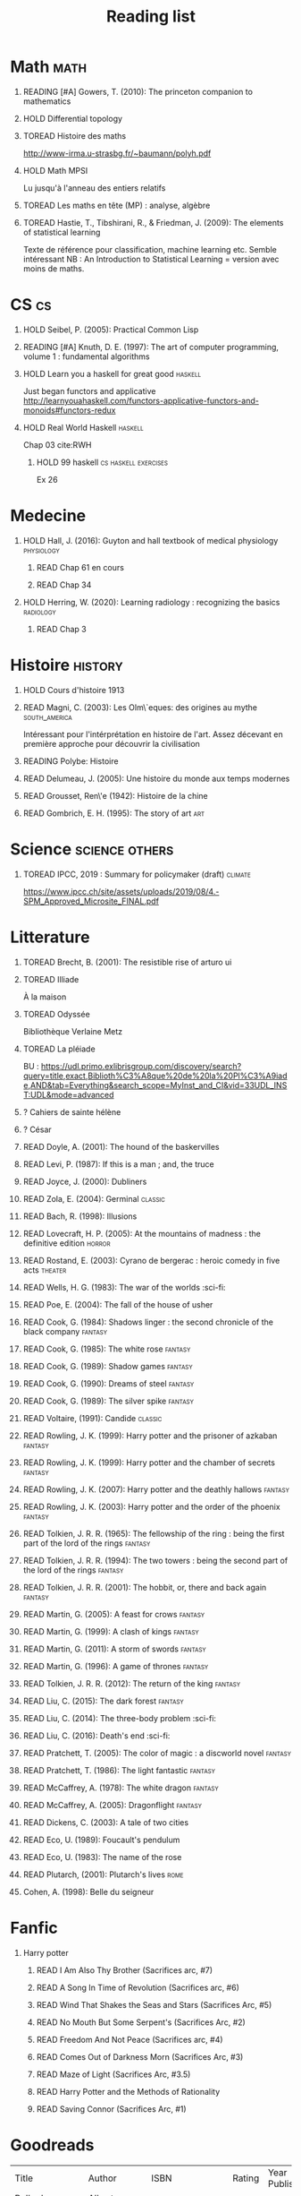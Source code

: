 #+TITLE: Reading list
 #+OPTIONS: H:1
#+TODO: TOREAD(t) READING(r) HOLD(h) ?(?) | READ(d)
#+COLUMNS: %120ITEM %STATUS
#+OPTIONS: num:nil
#+TAGS: books


* Math :math:
** READING [#A] Gowers, T. (2010): The princeton companion to mathematics
  :PROPERTIES:
  :Custom_ID: princetonCompanionMaths
  :END:
** HOLD Differential topology
:PROPERTIES:
:url: http://www.uib.no/People/nmabd/dt/080627dt.pdf
:END:
** TOREAD Histoire des maths
http://www-irma.u-strasbg.fr/~baumann/polyh.pdf
** HOLD Math MPSI
Lu jusqu'à l'anneau des entiers relatifs
** TOREAD Les maths en tête (MP) : analyse, algèbre
** TOREAD Hastie, T., Tibshirani, R., & Friedman, J. (2009): The elements of statistical learning
Texte de référence pour classification, machine learning etc. Semble intéressant
NB :  An Introduction to Statistical Learning = version avec moins de maths.
  :PROPERTIES:
  :Custom_ID: hastie09_elemen_statis_learn
  :END:
* CS :cs:
** HOLD Seibel, P. (2005): Practical Common Lisp
  :PROPERTIES:
  :Custom_ID: seibel05_collec
  :END:

** READING [#A] Knuth, D. E. (1997): The art of computer programming, volume 1 : fundamental algorithms
  :PROPERTIES:
  :Custom_ID: taocp1
  :END:
** HOLD Learn you a haskell for great good :haskell:
Just began functors and applicative
http://learnyouahaskell.com/functors-applicative-functors-and-monoids#functors-redux

** HOLD Real World Haskell :haskell:
Chap 03
cite:RWH

**** HOLD 99 haskell :cs:haskell:exercises:
    Ex 26
* Medecine
** HOLD Hall, J. (2016): Guyton and hall textbook of medical physiology :physiology:
  :PROPERTIES:
  :Custom_ID: hall16_guyton_hall
  :END:
*** READ Chap 61 en cours
*** READ Chap 34

** HOLD Herring, W. (2020): Learning radiology : recognizing the basics :radiology:
  :PROPERTIES:
  :Custom_ID: herring20_learn
  :END:
*** READ Chap 3

* Histoire :history:
** HOLD Cours d'histoire 1913
** READ Magni, C. (2003): Les Olm\`eques: des origines au mythe :south_america:
  CLOSED: [2019-06-02 Sun 09:35]
  :PROPERTIES:
  :Custom_ID: magni2003olmeques
  :END:

Intéressant pour l'intérprétation en histoire de l'art. Assez décevant en première approche pour découvrir la civilisation
** READING Polybe: Histoire
:PROPERTIES:
:Custom_ID: polybe03_histoir
:END:
** READ Delumeau, J. (2005): Une histoire du monde aux temps modernes
  :PROPERTIES:
  :Custom_ID: delumeau05_une_histoir
  :END:
** READ Grousset, Ren\'e (1942): Histoire de la chine
  :PROPERTIES:
  :Custom_ID: Grousset1942
  :END:
** READ Gombrich, E. H. (1995): The story of art :art:
  :PROPERTIES:
  :Custom_ID: gombrich95
  :rating:   5
  :END:
* Science :science:others:
** TOREAD IPCC, 2019 : Summary for policymaker (draft) :climate:
https://www.ipcc.ch/site/assets/uploads/2019/08/4.-SPM_Approved_Microsite_FINAL.pdf

* Litterature
** TOREAD Brecht, B. (2001): The resistible rise of arturo ui
  :PROPERTIES:
  :Custom_ID: brecht01_artur_ui
  :END:
** TOREAD Illiade
À la maison
** TOREAD Odyssée
Bibliothèque Verlaine Metz
** TOREAD La pléiade
BU :
https://udl.primo.exlibrisgroup.com/discovery/search?query=title,exact,Biblioth%C3%A8que%20de%20la%20Pl%C3%A9iade,AND&tab=Everything&search_scope=MyInst_and_CI&vid=33UDL_INST:UDL&mode=advanced
** ? Cahiers de sainte hélène
** ? César

** READ Doyle, A. (2001): The hound of the baskervilles
  :PROPERTIES:
  :Custom_ID: doyle01_basker
  :END:

** READ Levi, P. (1987): If this is a man ; and, the truce
  :PROPERTIES:
  :Custom_ID: levi87_if
  :END:

** READ Joyce, J. (2000): Dubliners
  :PROPERTIES:
  :Custom_ID: joyce00_dublin
  :END:

** READ Zola, E. (2004): Germinal :classic:
  :PROPERTIES:
  :Custom_ID: zola04_germin
  :rating:   5
  :END:
** READ Bach, R. (1998): Illusions
  :PROPERTIES:
  :Custom_ID: bach98_illus
  :rating:   4
  :END:
** READ Lovecraft, H. P. (2005): At the mountains of madness : the definitive edition :horror:
  :PROPERTIES:
  :Custom_ID: lovecraft05_at
  :rating:   4
  :END:
** READ Rostand, E. (2003): Cyrano de bergerac : heroic comedy in five acts :theater:
  :PROPERTIES:
  :Custom_ID: rostand03_cyran_berger
  :rating:   5
  :END:
** READ Wells, H. G. (1983): The war of the worlds :sci-fi:
  :PROPERTIES:
  :Custom_ID: wells83
  :rating:   4
  :END:
** READ Poe, E. (2004): The fall of the house of usher
  :PROPERTIES:
  :Custom_ID: poe04_usher
  :rating:   4
  :END:
** READ Cook, G. (1984): Shadows linger : the second chronicle of the black company :fantasy:
  :PROPERTIES:
  :Custom_ID: cook84_shadow
  :rating:   3
  :END:
** READ Cook, G. (1985): The white rose :fantasy:
  :PROPERTIES:
  :Custom_ID: cook85
  :rating:   3
  :END:
** READ Cook, G. (1989): Shadow games :fantasy:
  :PROPERTIES:
  :Custom_ID: cook89_shadow
  :rating:   3
  :END:
** READ Cook, G. (1990): Dreams of steel :fantasy:
  :PROPERTIES:
  :Custom_ID: cook90_dream
  :rating:   3
  :END:
** READ Cook, G. (1989): The silver spike :fantasy:
  :PROPERTIES:
  :Custom_ID: cook89_silver
  :rating:   3
  :END:
** READ Voltaire,  (1991): Candide :classic:
  :PROPERTIES:
  :Custom_ID: voltaire91_candid
  :rating:   4
  :END:
** READ Rowling, J. K. (1999): Harry potter and the prisoner of azkaban :fantasy:
  :PROPERTIES:
  :Custom_ID: rowling99_harry_potter_azkab
  :END:
** READ Rowling, J. K. (1999): Harry potter and the chamber of secrets :fantasy:
  :PROPERTIES:
  :Custom_ID: rowling99_harry_potter_chamb_secret
  :END:
** READ Rowling, J. K. (2007): Harry potter and the deathly hallows :fantasy:
  :PROPERTIES:
  :Custom_ID: rowling07_harry_potter
  :END:
** READ Rowling, J. K. (2003): Harry potter and the order of the phoenix :fantasy:
  :PROPERTIES:
  :Custom_ID: rowling03_harry_potter_order_phoen
  :END:
** READ Tolkien, J. R. R. (1965): The fellowship of the ring : being the first part of the lord of the rings :fantasy:
  :PROPERTIES:
  :Custom_ID: tolkien65_ring
  :rating:   5
  :END:
** READ Tolkien, J. R. R. (1994): The two towers : being the second part of the lord of the rings :fantasy:
  :PROPERTIES:
  :Custom_ID: tolkien94
  :rating:   5
  :END:

** READ Tolkien, J. R. R. (2001): The hobbit, or, there and back again :fantasy:
  :PROPERTIES:
  :Custom_ID: tolkien01_there
  :rating:   4
  :END:
** READ Martin, G. (2005): A feast for crows :fantasy:
  :PROPERTIES:
  :Custom_ID: martin05
  :rating:   4.5
  :END:
** READ Martin, G. (1999): A clash of kings :fantasy:
  :PROPERTIES:
  :Custom_ID: martin99
  :rating:   4.5
  :END:
** READ Martin, G. (2011): A storm of swords :fantasy:
  :PROPERTIES:
  :Custom_ID: martin11
  :rating:   4.5
  :END:

** READ Martin, G. (1996): A game of thrones :fantasy:
  :PROPERTIES:
  :Custom_ID: martin96
  :END:

** READ Tolkien, J. R. R. (2012): The return of the king :fantasy:
  :PROPERTIES:
  :Custom_ID: tolkien12
  :END:

** READ Liu, C. (2015): The dark forest :fantasy:
  :PROPERTIES:
  :Custom_ID: liu15
  :rating:   4
  :END:

** READ Liu, C. (2014): The three-body problem :sci-fi:
  :PROPERTIES:
  :Custom_ID: liu14
  :rating:   4
  :END:
** READ Liu, C. (2016): Death's end :sci-fi:
  :PROPERTIES:
  :Custom_ID: liu16_death
  :rating:   4
  :END:
** READ Pratchett, T. (2005): The color of magic : a discworld novel :fantasy:
  :PROPERTIES:
  :Custom_ID: pratchett05
  :rating:   3
  :END:
** READ Pratchett, T. (1986): The light fantastic :fantasy:
  :PROPERTIES:
  :Custom_ID: pratchett86
  :rating:   4
  :END:
** READ McCaffrey, A. (1978): The white dragon :fantasy:
  :PROPERTIES:
  :Custom_ID: mccaffrey78
  :rating:   4
  :END:
** READ McCaffrey, A. (2005): Dragonflight :fantasy:
  :PROPERTIES:
  :Custom_ID: mccaffrey05_dragon
  :rating:   4
  :END:
** READ Dickens, C. (2003): A tale of two cities
  :PROPERTIES:
  :Custom_ID: dickens03
  :rating:   3.5
  :END:
** READ Eco, U. (1989): Foucault's pendulum
  :PROPERTIES:
  :Custom_ID: eco89_foucaul
  :rating:   3
  :END:
** READ Eco, U. (1983): The name of the rose
  :PROPERTIES:
  :Custom_ID: eco83
  :rating:   4
  :END:



** READ Plutarch,  (2001): Plutarch's lives :rome:
  :PROPERTIES:
  :Custom_ID: plutarch01_plutar
  :rating:   3
  :END:
** Cohen, A. (1998): Belle du seigneur
  :PROPERTIES:
  :Custom_ID: cohen98_belle_seign
  :rating:   1
  :END:

* Fanfic
*** Harry potter
**** READ I Am Also Thy Brother (Sacrifices arc, #7)
:PROPERTIES:
:author:   Lightning on the Wave
:rating:   5
:year:     2007
:END:
**** READ A Song In Time of Revolution (Sacrifices arc, #6)
:PROPERTIES:
:author:   Lightning on the Wave
:rating:   5
:year:     2007
:END:
**** READ Wind That Shakes the Seas and Stars (Sacrifices Arc, #5)
:PROPERTIES:
:author:   Lightning on the Wave
:rating:   5
:year:     2006
:END:
**** READ No Mouth But Some Serpent's (Sacrifices Arc, #2)
:PROPERTIES:
:author:   Lightning on the Wave
:rating:   5
:year:     2005
:END:
**** READ Freedom And Not Peace (Sacrifices arc, #4)
:PROPERTIES:
:author:   Lightning on the Wave
:rating:   5
:year:     2006
:END:
**** READ Comes Out of Darkness Morn (Sacrifices Arc, #3)
:PROPERTIES:
:author:   Lightning on the Wave
:rating:   5
:year:     2005
:END:
**** READ Maze of Light (Sacrifices Arc, #3.5)
:PROPERTIES:
:author:   Lightning on the Wave
:rating:   5
:year:     2005
:END:
**** READ Harry Potter and the Methods of Rationality
:PROPERTIES:
:author:   Lightning on the Wave
:rating:   5
:year:     2015
:END:
**** READ Saving Connor (Sacrifices Arc, #1)
:PROPERTIES:
:author:   Lightning on the Wave
:rating:   5
:year:     2005
:END:
* Goodreads
| Title                                                                    | Author                   | ISBN          | Rating | Year Published |
| Belle du Seigneur                                                        | Albert Cohen             | ="2070404021" |      1 |           1998 |
| If This Is a Man • The Truce                                             | Primo Levi               | ="0349100136" |      4 |           1987 |
| The Hound of the Baskervilles                                            | Arthur Conan Doyle       | ="0451528018" |      4 |           2001 |
| The Lord of the Rings (The Lord of the Rings, #1-3)                      | J.R.R. Tolkien           | =""           |      5 |           2005 |
| The Little Prince                                                        | Antoine de Saint-Exupéry | =""           |      4 |           2000 |
| Dubliners                                                                | James Joyce              | ="0192839993" |      4 |           2001 |
| The Three-Body Problem (Remembrance of Earth’s Past #1)                  | Liu Cixin                | ="0765377063" |      4 |           2014 |
| A Tale of Two Cities                                                     | Charles Dickens          | ="0141439602" |      4 |           2003 |
| Dragonquest (Pern, #2)                                                   | Anne McCaffrey           | =""           |      4 |           1986 |
| Dragonflight (Dragonriders of Pern, #1)                                  | Anne McCaffrey           | ="0345484266" |      4 |           2005 |
| The White Dragon (Pern, #3)                                              | Anne McCaffrey           | ="0345341678" |      4 |           1986 |
| Histoire Romaine: Livres Xxxi à Xxxv                                     | Livy                     | ="2080709895" |      5 |           1997 |
| The Color of Magic (Discworld, #1; Rincewind, #1)                        | Terry Pratchett          | ="0060855924" |      3 |           2005 |
| Lady Archimedes (Arithmancer, #2)                                        | White Squirrel           | =""           |      4 |           2018 |
| The Arithmancer (Arithmancer, #1)                                        | White Squirrel           | =""           |      4 |           2015 |
| A Dance with Dragons (A Song of Ice and Fire, #5)                        | George R.R. Martin       | =""           |      4 |           2011 |
| A Feast for Crows (A Song of Ice and Fire, #4)                           | George R.R. Martin       | ="055358202X" |      3 |           2011 |
| A Storm of Swords (A Song of Ice and Fire, #3)                           | George R.R. Martin       | ="055357342X" |      4 |           2003 |
| A Clash of Kings  (A Song of Ice and Fire, #2)                           | George R.R. Martin       | ="0553381695" |      4 |           2002 |
| A Game of Thrones (A Song of Ice and Fire, #1)                           | George R.R. Martin       | ="0553588486" |      4 |           2005 |
| The Silmarillion: The Epic History of the Elves in The Lord of the Rings | J.R.R. Tolkien           | =""           |      4 |           1984 |
| The Hobbit, or There and Back Again                                      | J.R.R. Tolkien           | ="0618260307" |      3 |           2002 |
| The Return of the King (The Lord of the Rings, #3)                       | J.R.R. Tolkien           | =""           |      5 |           2003 |
| The Two Towers (The Lord of the Rings, #2)                               | J.R.R. Tolkien           | ="0618346260" |      5 |           2003 |
| The Fellowship of the Ring (The Lord of the Rings, #1)                   | J.R.R. Tolkien           | ="0618346252" |      5 |           2003 |
| Harry Potter and the Half-Blood Prince (Harry Potter, #6)                | J.K. Rowling             | =""           |      4 |           2006 |
| Harry Potter and the Order of the Phoenix (Harry Potter, #5)             | J.K. Rowling             | ="0439358078" |      4 |           2004 |
| Harry Potter and the Goblet of Fire (Harry Potter, #4)                   | J.K. Rowling             | =""           |      4 |           2002 |
| Harry Potter and the Deathly Hallows (Harry Potter, #7)                  | J.K. Rowling             | ="0545010225" |      4 |           2007 |
| Harry Potter and the Chamber of Secrets (Harry Potter, #2)               | J.K. Rowling             | ="0439064864" |      4 |           1999 |
| Harry Potter and the Prisoner of Azkaban (Harry Potter, #3)              | J.K. Rowling             | ="043965548X" |      4 |           2004 |
| Harry Potter and the Sorcerer's Stone (Harry Potter, #1)                 | J.K. Rowling             | =""           |      4 |           2003 |
| Une Histoire Du Monde Aux Temps Modernes                                 | Jean Delumeau            | ="2035055350" |      4 |           2005 |
| Histoire de la Chine                                                     | René Grousset            | ="2744105007" |      5 |                |
| Candide                                                                  | Voltaire                 | ="0486266893" |      4 |           1991 |
| Histoire Romaine: Livres Xxi à Xxv                                       | Livy                     | ="2080707469" |      5 |           1993 |
| Histoire romaine, livres XLI à XLV                                       | Livy                     | ="2080710354" |      5 |                |
| Histoire romaine, livre I à V                                            | Livy                     | ="2080708406" |      5 |                |
| Histoire Romaine: Livres Xxvi à Xxx                                      | Livy                     | ="2080709402" |      5 |           1994 |
| The Silver Spike (The Chronicles of the Black Company, #3.5)             | Glen Cook                | ="0812502205" |      3 |           1989 |
| Dreams of Steel (The Chronicles of the Black Company, #5)                | Glen Cook                | ="0812502108" |      3 |           1990 |
| Shadow Games (The Chronicles of the Black Company, #4)                   | Glen Cook                | ="0812533828" |      3 |           1989 |
| The White Rose (The Chronicles of the Black Company, #3)                 | Glen Cook                | ="0812508440" |      3 |           1985 |
| Shadows Linger (The Chronicles of the Black Company, #2)                 | Glen Cook                | ="0812508424" |      3 |           1990 |
| The Black Company (The Chronicles of the Black Company, #1)              | Glen Cook                | =""           |      4 |           1992 |
| The Time Machine                                                         | H.G. Wells               | =""           |      3 |           2002 |
| The Fall of the House of Usher                                           | Edgar Allan Poe          | ="1594561796" |      3 |           2004 |
| The War of the Worlds                                                    | H.G. Wells               | ="0375759239" |      4 |           2002 |
| Cyrano de Bergerac                                                       | Edmond Rostand           | ="0451528921" |      5 |           2003 |
| At the Mountains of Madness                                              | H.P. Lovecraft           | ="0812974417" |      4 |           2005 |
| Illusions: The Adventures of a Reluctant Messiah                         | Richard Bach             | ="0099427869" |      4 |           2001 |
| Germinal                                                                 | Émile Zola               | ="0140447423" |      5 |           2004 |
| I, Claudius (Claudius, #1)                                               | Robert Graves            | ="067972477X" |      4 |           1989 |
| The Plague                                                               | Albert Camus             | =""           |      4 |           1991 |
| Of Mice and Men                                                          | John Steinbeck           | ="0142000671" |      3 |           2002 |
| Lolita                                                                   | Vladimir Nabokov         | =""           |      3 |           1995 |
| Crime and Punishment                                                     | Fyodor Dostoyevsky       | ="0143058142" |      4 |           2002 |
| Jane Eyre                                                                | Charlotte Brontë         | ="0142437204" |      4 |           2003 |
| Pride and Prejudice                                                      | Jane Austen              | =""           |      5 |           2000 |
| armée romaine sous le Haut-Empire                                        | Yann Le Bohec            | ="2708406337" |      5 |           2002 |
| Histoire Romaine: Livres Xxxvi À XL (36-40)                              | Livy                     | ="2080710052" |      5 |           1998 |
| Histoire Romaine                                                         | Marcel Le Glay           | ="2130550010" |      5 |           2011 |
| Histoire romaine, livres VI à X, la conquête de l'Italie                 | Livy                     | ="208070950X" |      5 |                |


* Good reads done (no isbn ? TODO )
    | If This Is a Man • The Truce                             | Primo Levi         | ="0349100136" | 4 |
    | The Hound of the Baskervilles                            | Arthur Conan Doyle | ="0451528018" | 4 |
    | Dubliners                                                | James Joyce        | ="0192839993" | 4 |
    | Plutarch's Lives: Volume I                               | Plutarch           | ="0375756760" | 3 |
    | A Tale of Two Cities                                     | Charles Dickens    | ="0141439602" | 4 |
    | Dragonflight (Dragonriders of Pern, #1)                  | Anne McCaffrey     | ="0345484266" | 4 |
    | The White Dragon (Pern, #3)                              | Anne McCaffrey     | ="0345341678" | 4 |
    | Histoire Romaine: Livres Xxxi à Xxxv                     | Livy               | ="2080709895" | 5 |
    | Histoire Romaine: Livres Xxi à Xxv                       | Livy               | ="2080707469" | 5 |
    | Histoire romaine, livres XLI à XLV                       | Livy               | ="2080710354" | 5 |
    | Histoire romaine, livre I à V                            | Livy               | ="2080708406" | 5 |
    | Histoire Romaine: Livres Xxvi à Xxx                      | Livy               | ="2080709402" | 5 |
    | The Fall of the House of Usher                           | Edgar Allan Poe    | ="1594561796" | 3 |
    | I, Claudius (Claudius, #1)                               | Robert Graves      | ="067972477X" | 4 |
    | Of Mice and Men                                          | John Steinbeck     | ="0142000671" | 3 |
    | Crime and Punishment                                     | Fyodor Dostoyevsky | ="0143058142" | 4 |
    | Jane Eyre                                                | Charlotte Brontë   | ="0142437204" | 4 |
    | armée romaine sous le Haut-Empire                        | Yann Le Bohec      | ="2708406337" | 5 |
    | Histoire Romaine: Livres Xxxvi À XL (36-40)              | Livy               | ="2080710052" | 5 |
    | Histoire Romaine                                         | Marcel Le Glay     | ="2130550010" | 5 |
    | Histoire romaine, livres VI à X, la conquête de l'Italie | Livy               | ="208070950X" | 5 |

